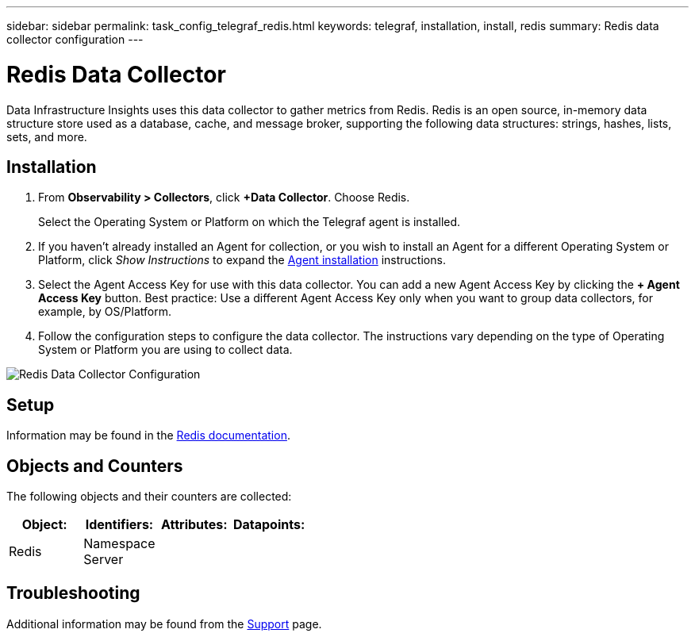 ---
sidebar: sidebar
permalink: task_config_telegraf_redis.html
keywords: telegraf, installation, install, redis
summary: Redis data collector configuration
---

= Redis Data Collector
:hardbreaks:

:nofooter:
:icons: font
:linkattrs:
:imagesdir: ./media/

[.lead]
Data Infrastructure Insights uses this data collector to gather metrics from Redis. Redis is an open source, in-memory data structure store used as a database, cache, and message broker, supporting the following data structures: strings, hashes, lists, sets, and more. 

== Installation 

. From *Observability > Collectors*, click *+Data Collector*. Choose Redis.
+
Select the Operating System or Platform on which the Telegraf agent is installed. 

. If you haven't already installed an Agent for collection, or you wish to install an Agent for a different Operating System or Platform, click _Show Instructions_ to expand the link:task_config_telegraf_agent.html[Agent installation] instructions.

. Select the Agent Access Key for use with this data collector. You can add a new Agent Access Key by clicking the *+ Agent Access Key* button. Best practice: Use a different Agent Access Key only when you want to group data collectors, for example, by OS/Platform.

. Follow the configuration steps to configure the data collector. The instructions vary depending on the type of Operating System or Platform you are using to collect data. 

image:RedisDCConfigWindows.png[Redis Data Collector Configuration]

== Setup

Information may be found in the link:https://redis.io/documentation[Redis documentation].

== Objects and Counters

The following objects and their counters are collected:

[cols="<.<,<.<,<.<,<.<"]
|===
|Object:|Identifiers:|Attributes: |Datapoints:

|Redis

|Namespace
Server

|
|
|===

== Troubleshooting

Additional information may be found from the link:concept_requesting_support.html[Support] page.
